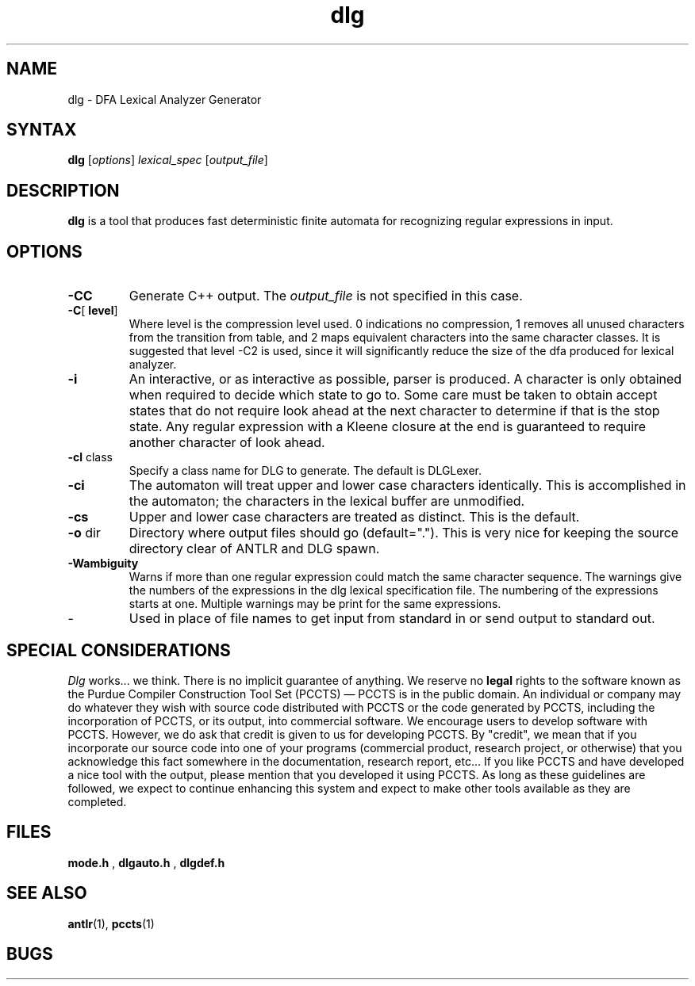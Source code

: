 .TH dlg 1 "April 1994" "DLG" "PCCTS Manual Pages"
.SH NAME
dlg \- DFA Lexical Analyzer Generator
.SH SYNTAX
.LP
\fBdlg\fR [\fIoptions\fR] \fIlexical_spec\fR [\fIoutput_file\fR]
.SH DESCRIPTION
.B dlg
is a tool that produces fast deterministic finite automata for recognizing
regular expressions in input.
.SH OPTIONS
.IP "\fB-CC\fR"
Generate C++ output.  The \fIoutput_file\fP is not specified in this
case.
.IP "\fB-C\fR[\fP level\fR]
Where \fPlevel\fR is the compression level used.  0 indications no
compression, 1 removes all unused characters from the transition from table,
and 2 maps equivalent characters into the same character classes.  It is
suggested that level -C2 is used, since it will significantly reduce the size
of the dfa produced for lexical analyzer.
.IP \fB-i\fP
An interactive, or as interactive as possible, parser is produced.  A character
is only obtained when required to decide which state to go to.  Some care
must be taken to obtain accept states that do not require look ahead at the
next character to determine if that is the stop state.  Any regular expression
with a Kleene closure at the end is guaranteed to require another character
of look ahead.
.IP "\fB-cl\fP class
Specify a class name for DLG to generate.  The default is DLGLexer.
'class' will be a subclass of DLGLexerBase; only used for -CC.
.IP \fB-ci\fP
The automaton will treat upper and lower case characters identically.
This is accomplished in the automaton; the characters in the lexical
buffer are unmodified.
.IP \fB-cs\fP
Upper and lower case characters are treated as distinct.  This is the
default.
.IP "\fB-o\fP dir
Directory where output files should go (default=".").  This is very
nice for keeping the source directory clear of ANTLR and DLG spawn.
.IP \fB-Wambiguity\fP
Warns if more than one regular expression could match the same character
sequence.  The warnings give the numbers of the expressions in the dlg
lexical specification file.  The numbering of the expressions starts at one.
Multiple warnings may be print for the same expressions.
.IP \-
Used in place of file names to get input from standard in or send output
to standard out.
.SH "SPECIAL CONSIDERATIONS"
.PP
\fIDlg\fP works...  we think.  There is no implicit guarantee of
anything.  We reserve no \fBlegal\fP rights to the software known as
the Purdue Compiler Construction Tool Set (PCCTS) \(em PCCTS is in the
public domain.  An individual or company may do whatever they wish
with source code distributed with PCCTS or the code generated by
PCCTS, including the incorporation of PCCTS, or its output, into
commercial software.  We encourage users to develop software with
PCCTS.  However, we do ask that credit is given to us for developing
PCCTS.  By "credit", we mean that if you incorporate our source code
into one of your programs (commercial product, research project, or
otherwise) that you acknowledge this fact somewhere in the
documentation, research report, etc...  If you like PCCTS and have
developed a nice tool with the output, please mention that you
developed it using PCCTS.  As long as these guidelines are followed, we
expect to continue enhancing this system and expect to make other
tools available as they are completed.
.SH FILES
.B mode.h
,
.B dlgauto.h
,
.B dlgdef.h
.SH SEE ALSO
.BR antlr (1),
.BR pccts (1)
.SH BUGS
